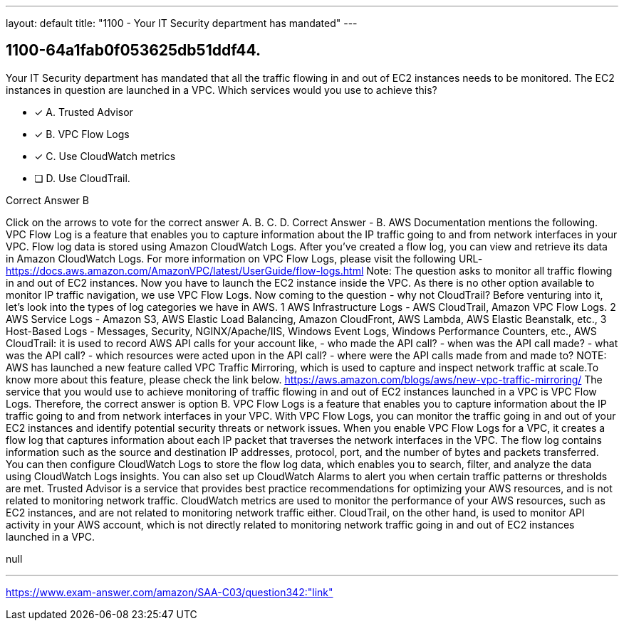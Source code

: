 ---
layout: default 
title: "1100 - Your IT Security department has mandated"
---


[.question]
== 1100-64a1fab0f053625db51ddf44.


****

[.query]
--
Your IT Security department has mandated that all the traffic flowing in and out of EC2 instances needs to be monitored.
The EC2 instances in question are launched in a VPC.
Which services would you use to achieve this?


--

[.list]
--
* [*] A. Trusted Advisor
* [*] B. VPC Flow Logs
* [*] C. Use CloudWatch metrics
* [ ] D. Use CloudTrail.

--
****

[.answer]
Correct Answer  B

[.explanation]
--
Click on the arrows to vote for the correct answer
A.
B.
C.
D.
Correct Answer - B.
AWS Documentation mentions the following.
VPC Flow Log is a feature that enables you to capture information about the IP traffic going to and from network interfaces in your VPC.
Flow log data is stored using Amazon CloudWatch Logs.
After you've created a flow log, you can view and retrieve its data in Amazon CloudWatch Logs.
For more information on VPC Flow Logs, please visit the following URL-
https://docs.aws.amazon.com/AmazonVPC/latest/UserGuide/flow-logs.html
Note:
The question asks to monitor all traffic flowing in and out of EC2 instances.
Now you have to launch the EC2 instance inside the VPC.
As there is no other option available to monitor IP traffic navigation, we use VPC Flow Logs.
Now coming to the question - why not CloudTrail?
Before venturing into it, let's look into the types of log categories we have in AWS.
1
AWS Infrastructure Logs - AWS CloudTrail, Amazon VPC Flow Logs.
2
AWS Service Logs - Amazon S3, AWS Elastic Load Balancing, Amazon CloudFront, AWS Lambda, AWS Elastic Beanstalk, etc.,
3
Host-Based Logs - Messages, Security, NGINX/Apache/IIS, Windows Event Logs, Windows Performance Counters, etc.,
AWS CloudTrail: it is used to record AWS API calls for your account like,
- who made the API call?
- when was the API call made?
- what was the API call?
- which resources were acted upon in the API call?
- where were the API calls made from and made to?
NOTE:
AWS has launched a new feature called VPC Traffic Mirroring, which is used to capture and inspect network traffic at scale.To know more about this feature, please check the link below.
https://aws.amazon.com/blogs/aws/new-vpc-traffic-mirroring/
The service that you would use to achieve monitoring of traffic flowing in and out of EC2 instances launched in a VPC is VPC Flow Logs. Therefore, the correct answer is option B.
VPC Flow Logs is a feature that enables you to capture information about the IP traffic going to and from network interfaces in your VPC. With VPC Flow Logs, you can monitor the traffic going in and out of your EC2 instances and identify potential security threats or network issues.
When you enable VPC Flow Logs for a VPC, it creates a flow log that captures information about each IP packet that traverses the network interfaces in the VPC. The flow log contains information such as the source and destination IP addresses, protocol, port, and the number of bytes and packets transferred.
You can then configure CloudWatch Logs to store the flow log data, which enables you to search, filter, and analyze the data using CloudWatch Logs insights. You can also set up CloudWatch Alarms to alert you when certain traffic patterns or thresholds are met.
Trusted Advisor is a service that provides best practice recommendations for optimizing your AWS resources, and is not related to monitoring network traffic. CloudWatch metrics are used to monitor the performance of your AWS resources, such as EC2 instances, and are not related to monitoring network traffic either. CloudTrail, on the other hand, is used to monitor API activity in your AWS account, which is not directly related to monitoring network traffic going in and out of EC2 instances launched in a VPC.
--

[.ka]
null

'''



https://www.exam-answer.com/amazon/SAA-C03/question342:"link"


